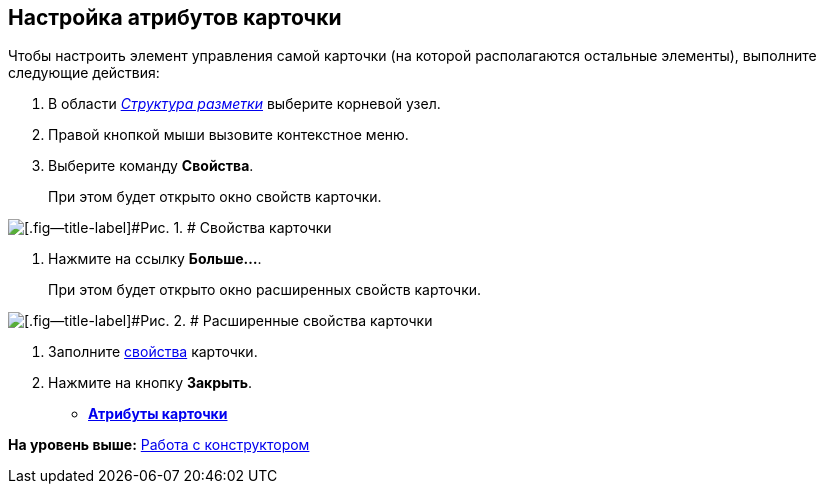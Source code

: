 [[ariaid-title1]]
== Настройка атрибутов карточки

Чтобы настроить элемент управления самой карточки (на которой располагаются остальные элементы), выполните следующие действия:

. [.ph .cmd]#В области xref:lay_Interface_Layouts_structure.html[[.dfn .term]_Структура разметки_] выберите корневой узел.#
. [.ph .cmd]#Правой кнопкой мыши вызовите контекстное меню.#
. [.ph .cmd]#Выберите команду [.ph .uicontrol]*Свойства*.#
+
При этом будет открыто окно свойств карточки.

image::images/lay_Card_ControlCardAttributes_small.png[[.fig--title-label]#Рис. 1. # Свойства карточки]
. [.ph .cmd]#Нажмите на ссылку [.ph .uicontrol]*Больше...*.#
+
При этом будет открыто окно расширенных свойств карточки.

image::images/lay_Card_ControlCardAttributes.png[[.fig--title-label]#Рис. 2. # Расширенные свойства карточки]
. [.ph .cmd]#Заполните link:lay_Elements_ControlCardAttributes.adoc[свойства] карточки.#
. [.ph .cmd]#Нажмите на кнопку [.ph .uicontrol]*Закрыть*.#

* *xref:../pages/lay_Elements_ControlCardAttributes.adoc[Атрибуты карточки]* +

*На уровень выше:* xref:../pages/lay_Work.adoc[Работа с конструктором]
